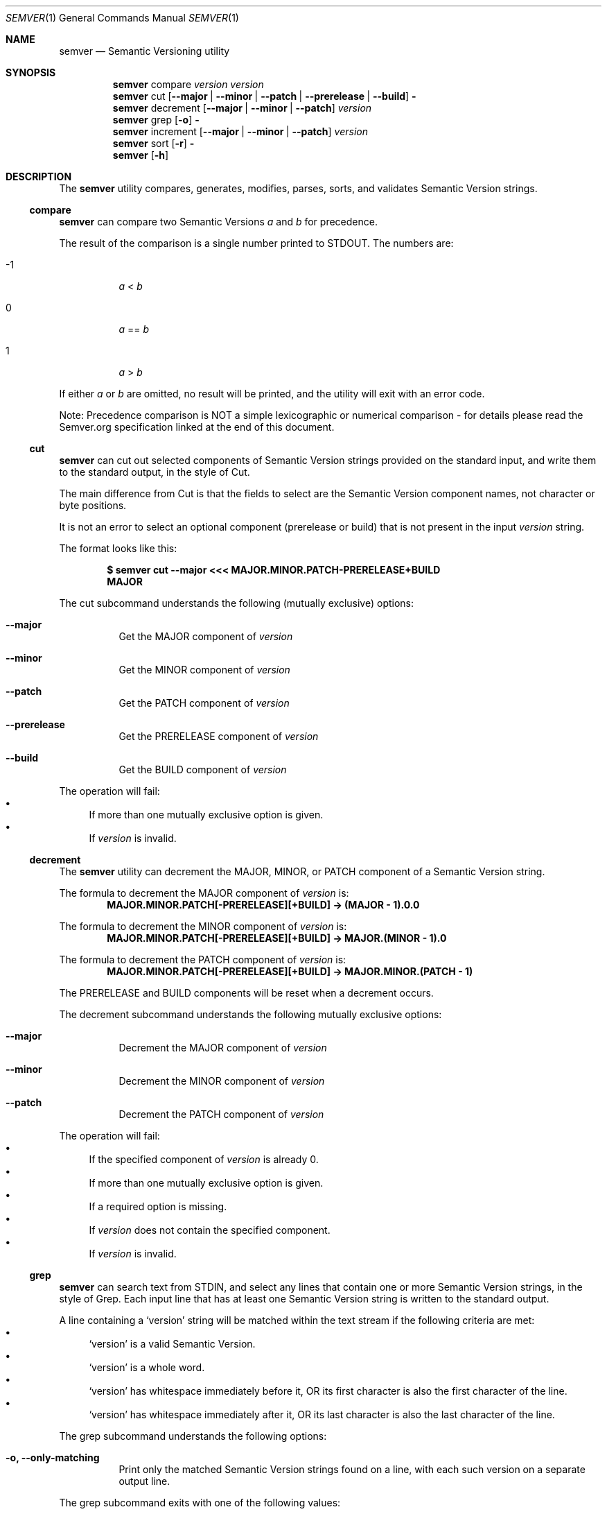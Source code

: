 .Dd February 19, 2019
.Dt SEMVER 1
.Os
.Sh NAME
.Nm semver
.Nd Semantic Versioning utility
.Sh SYNOPSIS
.Nm
compare
.Ar version
.Ar version
.Nm
cut
.Op Fl -major | Fl -minor | Fl -patch | Fl -prerelease | Fl -build
.Fl
.Nm
decrement
.Op Fl -major | Fl -minor | Fl -patch
.Ar version
.Nm
grep
.Op Fl o
.Fl
.Nm
increment
.Op Fl -major | Fl -minor | Fl -patch
.Ar version
.Nm
sort
.Op Fl r
.Fl
.Nm
.Op Fl h
.Sh DESCRIPTION
The
.Nm
utility compares, generates, modifies, parses, sorts, and validates Semantic Version strings.
.Ss compare
.Nm
can compare two Semantic Versions
.Ar a
and
.Ar b
for precedence.
.Pp
The result of the comparison is a single number printed to STDOUT. The numbers are:
.Bl -tag
.It -1
.Ar a
<
.Ar b
.It 0
.Ar a
==
.Ar b
.It 1
.Ar a
>
.Ar b
.El
.Pp
If either
.Ar a
or
.Ar b
are omitted, no result will be printed, and the utility will exit with an error code.
.Pp
Note: Precedence comparison is NOT a simple lexicographic or numerical comparison - for details please read the Semver.org specification linked at the end of this document.
.Ss cut
.Nm
can cut out selected components of Semantic Version strings provided on the standard input, and write them to the standard output, in the style of Cut.
.Pp
The main difference from Cut is that the fields to select are the Semantic Version component names, not character or byte positions.
.Pp
It is not an error to select an optional component (prerelease or build) that is not present in the input
.Ar version
string.
.Pp
The format looks like this:
.Pp
.Dl $ semver cut --major <<< MAJOR.MINOR.PATCH-PRERELEASE+BUILD
.Dl MAJOR
.Pp
The cut subcommand understands the following (mutually exclusive) options:
.Bl -tag -width indent
.It Fl -major
Get the MAJOR component of
.Ar version
.It Fl -minor
Get the MINOR component of
.Ar version
.It Fl -patch
Get the PATCH component of
.Ar version
.It Fl -prerelease
Get the PRERELEASE component of
.Ar version
.It Fl -build
Get the BUILD component of
.Ar version
.El
.Pp
The operation will fail:
.Bl -bullet -compact
.It
If more than one mutually exclusive option is given.
.It
If
.Ar version
is invalid.
.El
.Ss decrement
The
.Nm
utility can decrement the MAJOR, MINOR, or PATCH component of a Semantic Version string.
.Pp
The formula to decrement the MAJOR component of
.Ar version
is:
.Dl MAJOR.MINOR.PATCH[-PRERELEASE][+BUILD] -> (MAJOR - 1).0.0
.Pp
The formula to decrement the MINOR component of
.Ar version
is:
.Dl MAJOR.MINOR.PATCH[-PRERELEASE][+BUILD] -> MAJOR.(MINOR - 1).0
.Pp
The formula to decrement the PATCH component of
.Ar version
is:
.Dl MAJOR.MINOR.PATCH[-PRERELEASE][+BUILD] -> MAJOR.MINOR.(PATCH - 1)
.Pp
The PRERELEASE and BUILD components will be reset when a decrement occurs.
.Pp
The decrement subcommand understands the following mutually exclusive options:
.Bl -tag -width indent
.It Fl -major
Decrement the MAJOR component of
.Ar version
.It Fl -minor
Decrement the MINOR component of
.Ar version
.It Fl -patch
Decrement the PATCH component of
.Ar version
.El
.Pp
The operation will fail:
.Bl -bullet -compact
.It
If the specified component of
.Ar version
is already 0.
.It
If more than one mutually exclusive option is given.
.It
If a required option is missing.
.It
If
.Ar version
does not contain the specified component.
.It
If
.Ar version
is invalid.
.El
.Ss grep
.Nm
can search text from STDIN, and select any lines that contain one or more Semantic Version strings, in the style of Grep. Each input line that has at least one Semantic Version string is written to the standard output.
.Pp
A line containing a
.Sq version
string will be matched within the text stream if the following criteria are met:
.Bl -bullet -compact
.It
.Sq version
is a valid Semantic Version.
.It
.Sq version
is a whole word.
.It
.Sq version
has whitespace immediately before it, OR its first character is also the first character of the line.
.It
.Sq version
has whitespace immediately after it, OR its last character is also the last character of the line.
.El
.Pp
The grep subcommand understands the following options:
.Bl -tag -width indent
.It Fl o, Fl -only-matching
Print only the matched Semantic Version strings found on a line, with each such version on a separate output line.
.El
.Pp
The grep subcommand exits with one of the following values:
.Bl -tag
.It 0
One or more lines were selected (i.e. there was at least one valid Semantic Version).
.It 1
No lines were selected (i.e. there were no valid Semantic Versions), or an error occurred.
.El
.Ss increment
The
.Nm
utility can increment the MAJOR, MINOR, or PATCH component of a Semantic Version string.
.Pp
The formula to increment the MAJOR component of
.Ar version
is:
.Dl MAJOR.MINOR.PATCH[-PRERELEASE][+BUILD] -> (MAJOR + 1).0.0
.Pp
The formula to increment the MINOR component of
.Ar version
is:
.Dl MAJOR.MINOR.PATCH[-PRERELEASE][+BUILD] -> MAJOR.(MINOR + 1).0
.Pp
The formula to increment the PATCH component of
.Ar version
is:
.Dl MAJOR.MINOR.PATCH[-PRERELEASE][+BUILD] -> MAJOR.MINOR.(PATCH + 1)
.Pp
The PRERELEASE and BUILD components will be reset when an increment occurs.
.Pp
The increment subcommand understands the following mutually exclusive options:
.Bl -tag -width indent
.It Fl -major
Increment the MAJOR component of
.Ar version
.It Fl -minor
Increment the MINOR component of
.Ar version
.It Fl -patch
Increment the PATCH component of
.Ar version
.El
.Pp
The operation will fail:
.Bl -bullet -compact
.It
If more than one mutually exclusive option is given.
.It
If a required option is missing.
.It
If
.Ar version
does not contain the specified component.
.It
If
.Ar version
is invalid.
.El
.Ss sort
.Nm
can sort a list of line-delimited Semantic Version strings from STDIN in precedence order (low-to-high), in the style of Sort.
.Pp
The sort subcommand understands the following options:
.Bl -tag -width indent
.It Fl r, Fl -reverse
Sort in reverse order (high-to-low).
.El
.Pp
The operation will fail if the input is invalid (i.e. it contains anything besides Semantic Versions and line delimiter characters).
.Pp
Note: Some aspects of Semantic Version ordering are undefined in the specification. The
.Nm
utility makes implementation-specific choices to stabilise ordering across executions. Please see the WARNINGS section for details.
.Sh OPTIONS
.Pp
The
.Nm
utility understands the following command-line options:
.Bl -tag -width indent
.It Fl h, Fl -help
Display the usage screen.
.El
.Sh EXAMPLES
.Ss Compare
.Pp
To compare version numbers for precedence:
.Pp
.Dl $ semver compare '1.0.0' '2.0.0'
.Dl -1
.Pp
.Dl $ semver compare '1.0.0' '1.0.0'
.Dl 0
.Pp
.Dl $ semver compare '2.0.0' '1.0.0'
.Dl 1
.Ss Cut
.Pp
To parse the version string
.Sq 1.2.3-SNAPSHOT+2019
:
.Pp
.Dl $ semver cut --major <<< '1.2.3-SNAPSHOT+2019'
.Dl 1
.Pp
.Dl $ semver cut --minor <<< '1.2.3-SNAPSHOT+2019'
.Dl 2
.Pp
.Dl $ semver cut --patch <<< '1.2.3-SNAPSHOT+2019'
.Dl 3
.Pp
.Dl $ semver cut --prerelease <<< '1.2.3-SNAPSHOT+2019'
.Dl SNAPSHOT
.Pp
.Dl $ semver cut --build <<< '1.2.3-SNAPSHOT+2019'
.Dl 2019
.Ss Decrement
.Pp
To decrement components of the version string
.Sq 2.3.4
:
.Pp
.Dl $ semver decrement --major '2.3.4'
.Dl 1.0.0
.Pp
.Dl $ semver decrement --minor '2.3.4'
.Dl 2.2.0
.Pp
.Dl $ semver decrement --patch '2.3.4'
.Dl 2.3.3
.Ss Grep
Given a line-separated text stream:
.Pp
.Dl $ semver grep <<EOF
.Dl foo 1.1.1
.Dl bar
.Dl baz 2.2.2 qux 3.3.3
.Dl EOF
.Pp
The result will be:
.Pp
.Dl foo 1.1.1
.Dl baz 2.2.2 qux 3.3.3
.Pp
With the -o flag the result will be:
.Pp
.Dl 1.1.1
.Dl 2.2.2
.Dl 3.3.3
.Pp
To validate a candidate version string, feed the version string directly to the command and use the exit code:
.Pp
.Dl [[ $(semver grep <<< '1.2.3-alpha+1') ]]
.Ss Increment
To increment components of the version string
.Sq 1.2.3
:
.Pp
.Dl $ semver increment --major '1.2.3'
.Dl 2.0.0
.Pp
.Dl $ semver increment --minor '1.2.3'
.Dl 1.3.0
.Pp
.Dl $ semver increment --patch '1.2.3'
.Dl 1.2.4
.Ss Sort
Given a line-separated list of version strings:
.Pp
.Dl $ semver sort <<EOF
.Dl 2.2.2
.Dl 1.1.1
.Dl 4.4.4
.Dl EOF
.Pp
The result will be:
.Pp
.Dl 1.1.1
.Dl 2.2.2
.Dl 4.4.4
.Sh EXIT STATUS
.Ex -std
.Sh WARNINGS
The Semantic Versioning standard does not define an ordering for two versions that are precedence-equal but stringwise-unequal (for example the BUILD is different). To guarantee predictable ordering between executions, the
.Nm
utility applies an additional natural sort on top of the Semantic Version precedence sort. This additional sort is IMPLEMENTATION-SPECIFIC and SUBJECT TO CHANGE between releases, so its algorithm is deliberately left undocumented. You should not rely on it.
.Sh STANDARDS
The
.Nm
utility is expected to conform to the Semantic Versioning standard,
defined at https://semver.org.
